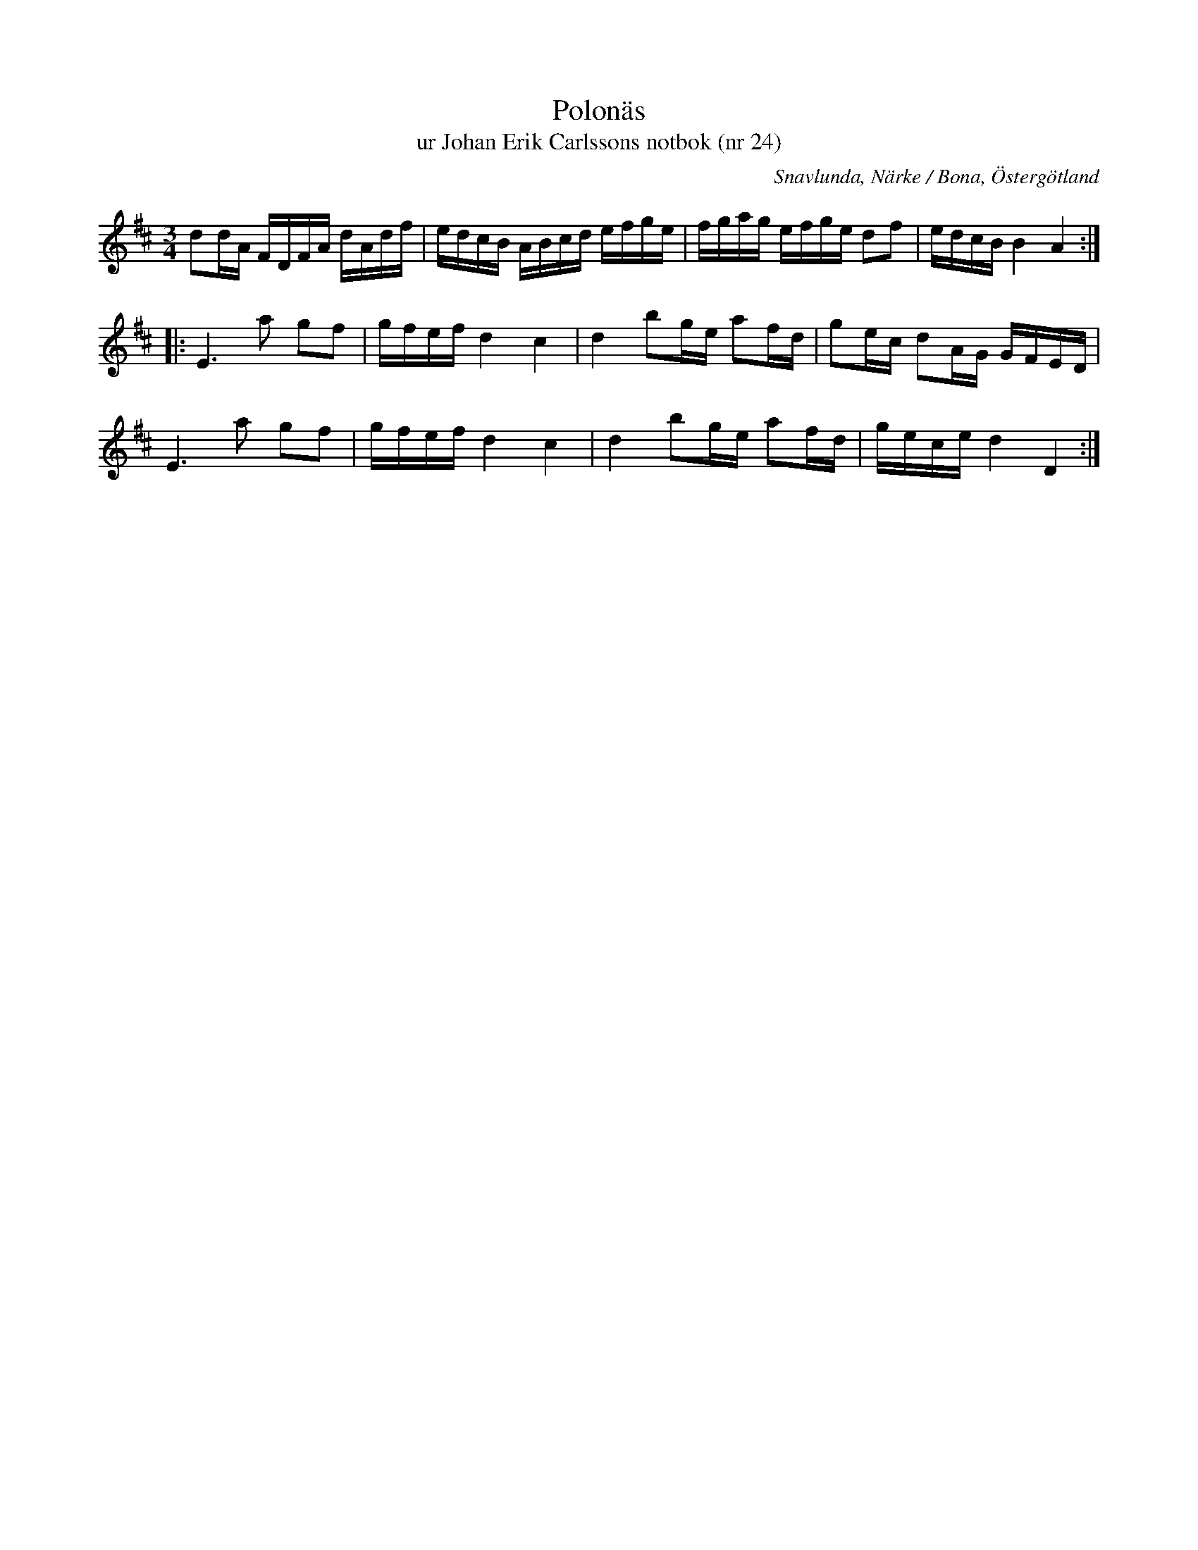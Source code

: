 %%abc-charset utf-8

X:24
T:Polonäs
T:ur Johan Erik Carlssons notbok (nr 24)
B:Johan Erik Carlssons notbok, nr 24
B:FMK - katalog MMD67 bild 18
B:Jämför FMK - katalog Ög15 bild 3
O:Snavlunda, Närke / Bona, Östergötland
R:Slängpolska
N:Referenser (citat från smus.se: "Polskan kallas på Gottland för Rovpolskan, i Dalarna "Fyra flickor dansa på en kista" och i Skåne Roepolska och "Gamla gubbar sätter skägget i väret". Se Sv.L. Dalarna nr 886, Närke nr 119, 144 o. 342. Boh..Hall. nr 224, Smål. nr 86, 127, 199, 226? o 231? Österg. 445 o. Skåne 599, 890, 915, 941 o. 1034. Den ingår även i Duvas saml. (Ma6 nr 41 o. 169)"
Z:Nils Liberg
M:3/4
L:1/16
K:D
d2dA FDFA dAdf | edcB ABcd efge | fgag efge d2f2 | edcB B4 A4 ::
E4>a4 g2f2 | gfef d4 c4 | d4 b2ge a2fd | g2ec d2AG GFED |
E4>a4 g2f2 | gfef d4 c4 | d4 b2ge a2fd | gece d4 D4 :|

